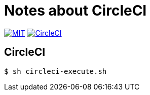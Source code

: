 = Notes about CircleCI

image:https://img.shields.io/badge/license-MIT-blue.svg[MIT, link="https://opensource.org/licenses/MIT"]
image:https://circleci.com/gh/sunakan/notes-about-circleci/tree/master.svg?style=shield["CircleCI", link="https://circleci.com/gh/sunakan/notes-about-circleci/tree/master"]

== CircleCI

----
$ sh circleci-execute.sh
----
